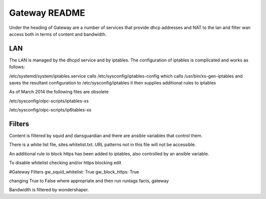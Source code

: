 ==============
Gateway README
==============

Under the heading of Gateway are a number of services that provide dhcp addresses and NAT to the lan 
and filter wan access both in terms of content and bandwidth.

LAN
---

The LAN is managed by the dhcpd service and by iptables.  The configuration of iptables is complicated
and works as follows:

/etc/systemd/system/iptables.service calls 
/etc/sysconfig/iptables-config which calls 
/usr/bin/xs-gen-iptables
and saves the resultant configuration to /etc/sysconfig/iptables
it then supplies additional rules to iptables

As of March 2014 the following files are obsolete

/etc/sysconfig/olpc-scripts/iptables-xs 

/etc/sysconfig/olpc-scripts/ip6tables-xs

Filters
-------

Content is filtered by squid and dansguardian and there are ansible variables that control them.

There is a white list file, sites.whitelist.txt.  URL patterns not in this file will not be accessible.

An additional rule to block https has been added to iptables, also controlled by an ansible variable.

To disable whitelist checking and/or https blocking edit 

#Gateway Filters
gw_squid_whitelist: True
gw_block_https: True

changing True to False where appropriate and then run runtags facts, gateway 

Bandwidth is filtered by wondershaper.

